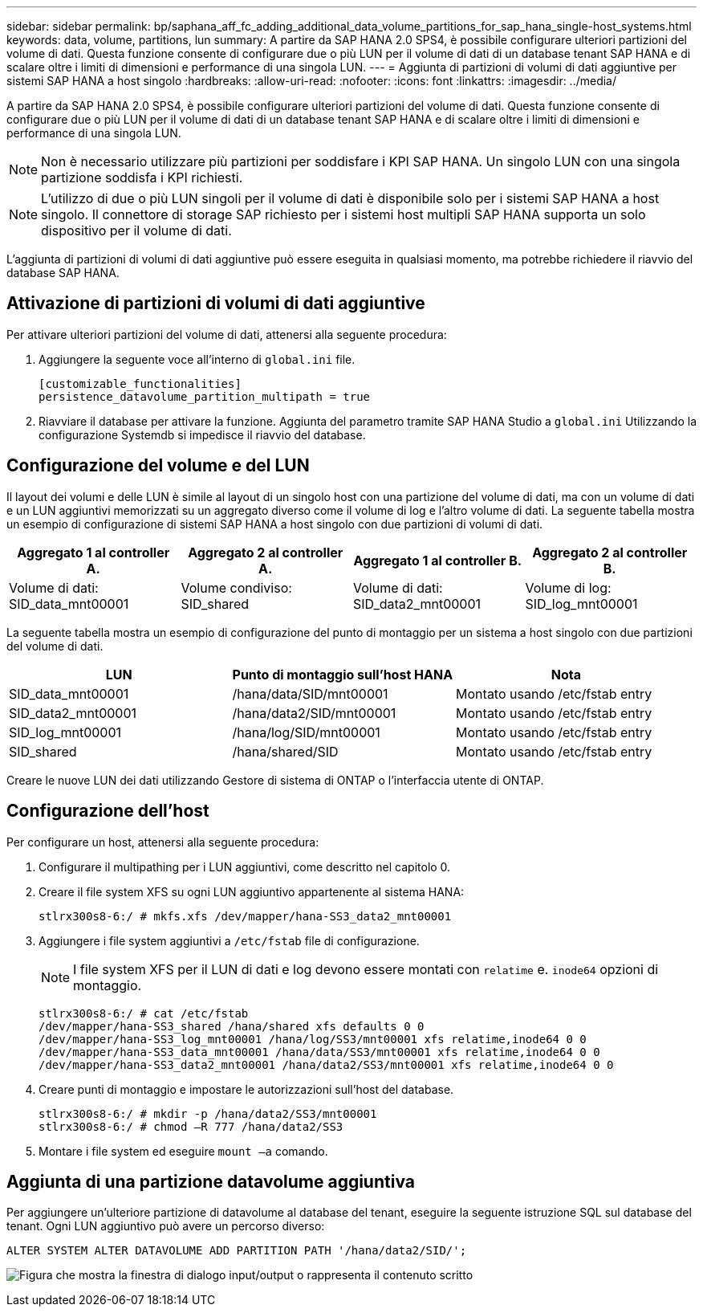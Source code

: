 ---
sidebar: sidebar 
permalink: bp/saphana_aff_fc_adding_additional_data_volume_partitions_for_sap_hana_single-host_systems.html 
keywords: data, volume, partitions, lun 
summary: A partire da SAP HANA 2.0 SPS4, è possibile configurare ulteriori partizioni del volume di dati. Questa funzione consente di configurare due o più LUN per il volume di dati di un database tenant SAP HANA e di scalare oltre i limiti di dimensioni e performance di una singola LUN. 
---
= Aggiunta di partizioni di volumi di dati aggiuntive per sistemi SAP HANA a host singolo
:hardbreaks:
:allow-uri-read: 
:nofooter: 
:icons: font
:linkattrs: 
:imagesdir: ../media/


[role="lead"]
A partire da SAP HANA 2.0 SPS4, è possibile configurare ulteriori partizioni del volume di dati. Questa funzione consente di configurare due o più LUN per il volume di dati di un database tenant SAP HANA e di scalare oltre i limiti di dimensioni e performance di una singola LUN.


NOTE: Non è necessario utilizzare più partizioni per soddisfare i KPI SAP HANA. Un singolo LUN con una singola partizione soddisfa i KPI richiesti.


NOTE: L'utilizzo di due o più LUN singoli per il volume di dati è disponibile solo per i sistemi SAP HANA a host singolo. Il connettore di storage SAP richiesto per i sistemi host multipli SAP HANA supporta un solo dispositivo per il volume di dati.

L'aggiunta di partizioni di volumi di dati aggiuntive può essere eseguita in qualsiasi momento, ma potrebbe richiedere il riavvio del database SAP HANA.



== Attivazione di partizioni di volumi di dati aggiuntive

Per attivare ulteriori partizioni del volume di dati, attenersi alla seguente procedura:

. Aggiungere la seguente voce all'interno di `global.ini` file.
+
....
[customizable_functionalities]
persistence_datavolume_partition_multipath = true
....
. Riavviare il database per attivare la funzione. Aggiunta del parametro tramite SAP HANA Studio a `global.ini` Utilizzando la configurazione Systemdb si impedisce il riavvio del database.




== Configurazione del volume e del LUN

Il layout dei volumi e delle LUN è simile al layout di un singolo host con una partizione del volume di dati, ma con un volume di dati e un LUN aggiuntivi memorizzati su un aggregato diverso come il volume di log e l'altro volume di dati. La seguente tabella mostra un esempio di configurazione di sistemi SAP HANA a host singolo con due partizioni di volumi di dati.

|===
| Aggregato 1 al controller A. | Aggregato 2 al controller A. | Aggregato 1 al controller B. | Aggregato 2 al controller B. 


| Volume di dati: SID_data_mnt00001 | Volume condiviso: SID_shared | Volume di dati: SID_data2_mnt00001 | Volume di log: SID_log_mnt00001 
|===
La seguente tabella mostra un esempio di configurazione del punto di montaggio per un sistema a host singolo con due partizioni del volume di dati.

|===
| LUN | Punto di montaggio sull'host HANA | Nota 


| SID_data_mnt00001 | /hana/data/SID/mnt00001 | Montato usando /etc/fstab entry 


| SID_data2_mnt00001 | /hana/data2/SID/mnt00001 | Montato usando /etc/fstab entry 


| SID_log_mnt00001 | /hana/log/SID/mnt00001 | Montato usando /etc/fstab entry 


| SID_shared | /hana/shared/SID | Montato usando /etc/fstab entry 
|===
Creare le nuove LUN dei dati utilizzando Gestore di sistema di ONTAP o l'interfaccia utente di ONTAP.



== Configurazione dell'host

Per configurare un host, attenersi alla seguente procedura:

. Configurare il multipathing per i LUN aggiuntivi, come descritto nel capitolo 0.
. Creare il file system XFS su ogni LUN aggiuntivo appartenente al sistema HANA:
+
....
stlrx300s8-6:/ # mkfs.xfs /dev/mapper/hana-SS3_data2_mnt00001
....
. Aggiungere i file system aggiuntivi a `/etc/fstab` file di configurazione.
+

NOTE: I file system XFS per il LUN di dati e log devono essere montati con `relatime` e. `inode64` opzioni di montaggio.

+
....
stlrx300s8-6:/ # cat /etc/fstab
/dev/mapper/hana-SS3_shared /hana/shared xfs defaults 0 0
/dev/mapper/hana-SS3_log_mnt00001 /hana/log/SS3/mnt00001 xfs relatime,inode64 0 0
/dev/mapper/hana-SS3_data_mnt00001 /hana/data/SS3/mnt00001 xfs relatime,inode64 0 0
/dev/mapper/hana-SS3_data2_mnt00001 /hana/data2/SS3/mnt00001 xfs relatime,inode64 0 0
....
. Creare punti di montaggio e impostare le autorizzazioni sull'host del database.
+
....
stlrx300s8-6:/ # mkdir -p /hana/data2/SS3/mnt00001
stlrx300s8-6:/ # chmod –R 777 /hana/data2/SS3
....
. Montare i file system ed eseguire `mount –a` comando.




== Aggiunta di una partizione datavolume aggiuntiva

Per aggiungere un'ulteriore partizione di datavolume al database del tenant, eseguire la seguente istruzione SQL sul database del tenant. Ogni LUN aggiuntivo può avere un percorso diverso:

....
ALTER SYSTEM ALTER DATAVOLUME ADD PARTITION PATH '/hana/data2/SID/';
....
image:saphana_aff_fc_image20.jpg["Figura che mostra la finestra di dialogo input/output o rappresenta il contenuto scritto"]
